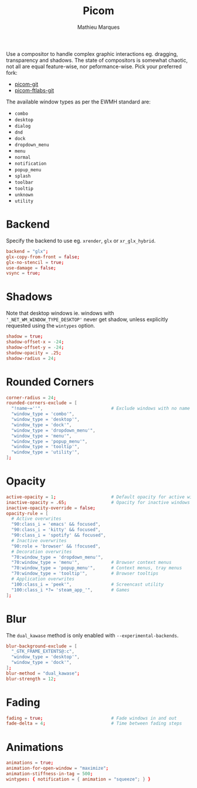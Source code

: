 #+TITLE: Picom
#+AUTHOR: Mathieu Marques
#+PROPERTY: header-args :mkdirp yes
#+PROPERTY: header-args:conf :tangle ~/.config/picom/picom.conf

Use a compositor to handle complex graphic interactions eg. dragging,
transparency and shadows. The state of compositors is somewhat chaotic, not all
are equal feature-wise, nor peformance-wise. Pick your preferred fork:

- [[https://github.com/yshui/picom][picom-git]]
- [[https://github.com/FT-Labs/picom][picom-ftlabs-git]]

The available window types as per the EWMH standard are:

- =combo=
- =desktop=
- =dialog=
- =dnd=
- =dock=
- =dropdown_menu=
- =menu=
- =normal=
- =notification=
- =popup_menu=
- =splash=
- =toolbar=
- =tooltip=
- =unknown=
- =utility=

* Backend

Specify the backend to use eg. =xrender=, =glx= or =xr_glx_hybrid=.

#+BEGIN_SRC conf
backend = "glx";
glx-copy-from-front = false;
glx-no-stencil = true;
use-damage = false;
vsync = true;
#+END_SRC

* Shadows

Note that desktop windows ie. windows with ='_NET_WM_WINDOW_TYPE_DESKTOP'= never
get shadow, unless explicitly requested using the =wintypes= option.

#+BEGIN_SRC conf
shadow = true;
shadow-offset-x = -24;
shadow-offset-y = -24;
shadow-opacity = .25;
shadow-radius = 24;
#+END_SRC

* Rounded Corners

#+BEGIN_SRC conf
corner-radius = 24;
rounded-corners-exclude = [
  "!name~=''",                          # Exclude windows with no name ie. bars
  "window_type = 'combo'",
  "window_type = 'desktop'",
  "window_type = 'dock'",
  "window_type = 'dropdown_menu'",
  "window_type = 'menu'",
  "window_type = 'popup_menu'",
  "window_type = 'tooltip'",
  "window_type = 'utility'",
];
#+END_SRC

* Opacity

#+BEGIN_SRC conf
active-opacity = 1;                     # Default opacity for active windows
inactive-opacity = .65;                 # Opacity for inactive windows
inactive-opacity-override = false;
opacity-rule = [
  # Active overwrites
  "90:class_i = 'emacs' && focused",
  "90:class_i = 'kitty' && focused",
  "90:class_i = 'spotify' && focused",
  # Inactive overwrites
  "90:role = 'browser' && !focused",
  # Decoration overwrites
  "70:window_type = 'dropdown_menu'",
  "70:window_type = 'menu'",            # Browser context menus
  "70:window_type = 'popup_menu'",      # Context menus, tray menus
  "70:window_type = 'tooltip'",         # Browser tooltips
  # Application overwrites
  "100:class_i = 'peek'",               # Screencast utility
  "100:class_i *?= 'steam_app_'",       # Games
];
#+END_SRC

* Blur

The =dual_kawase= method is only enabled with =--experimental-backends=.

#+BEGIN_SRC conf
blur-background-exclude = [
  "_GTK_FRAME_EXTENTS@:c",
  "window_type = 'desktop'",
  "window_type = 'dock'",
];
blur-method = "dual_kawase";
blur-strength = 12;
#+END_SRC

* Fading

#+BEGIN_SRC conf
fading = true;                          # Fade windows in and out
fade-delta = 4;                         # Time between fading steps
#+END_SRC

* Animations

#+BEGIN_SRC conf
animations = true;
animation-for-open-window = "maximize";
animation-stiffness-in-tag = 500;
wintypes: { notification = { animation = "squeeze"; } }
#+END_SRC

* COMMENT Local Variables

# Local Variables:
# after-save-hook: (org-babel-tangle t)
# End:
